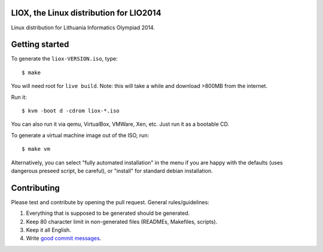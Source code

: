 LIOX, the Linux distribution for LIO2014 
----------------------------------------

Linux distribution for Lithuania Informatics Olympiad 2014.

Getting started
---------------

To generate the ``liox-VERSION.iso``, type::

    $ make

You will need root for ``live build``. Note: this will take a while and download
>800MB from the internet.

Run it::

    $ kvm -boot d -cdrom liox-*.iso

You can also run it via qemu, VirtualBox, VMWare, Xen, etc. Just run it as a
bootable CD.

To generate a virtual machine image out of the ISO, run::

    $ make vm

Alternatively, you can select "fully automated installation" in the menu if you
are happy with the defaults (uses dangerous preseed script, be careful), or
"install" for standard debian installation.

Contributing
------------

Please test and contribute by opening the pull request. General
rules/guidelines:

1. Everything that is supposed to be generated should be generated.
2. Keep 80 character limit in non-generated files (READMEs, Makefiles, scripts).
3. Keep it all English.
4. Write `good commit messages`_.

.. _`good commit messages`: https://github.com/erlang/otp/wiki/Writing-good-commit-messages

